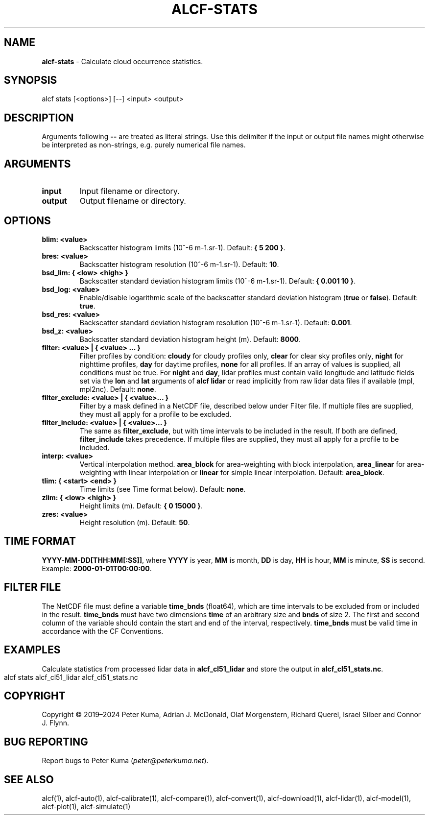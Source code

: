 .\" generated with Ronn-NG/v0.9.1
.\" http://github.com/apjanke/ronn-ng/tree/0.9.1
.TH "ALCF\-STATS" "1" "May 2024" ""
.SH "NAME"
\fBalcf\-stats\fR \- Calculate cloud occurrence statistics\.
.SH "SYNOPSIS"
.nf
alcf stats [<options>] [\-\-] <input> <output>
.fi
.SH "DESCRIPTION"
Arguments following \fB\-\-\fR are treated as literal strings\. Use this delimiter if the input or output file names might otherwise be interpreted as non\-strings, e\.g\. purely numerical file names\.
.SH "ARGUMENTS"
.TP
\fBinput\fR
Input filename or directory\.
.TP
\fBoutput\fR
Output filename or directory\.
.SH "OPTIONS"
.TP
\fBblim: <value>\fR
Backscatter histogram limits (10^\-6 m\-1\.sr\-1)\. Default: \fB{ 5 200 }\fR\.
.TP
\fBbres: <value>\fR
Backscatter histogram resolution (10^\-6 m\-1\.sr\-1)\. Default: \fB10\fR\.
.TP
\fBbsd_lim: { <low> <high> }\fR
Backscatter standard deviation histogram limits (10^\-6 m\-1\.sr\-1)\. Default: \fB{ 0\.001 10 }\fR\.
.TP
\fBbsd_log: <value>\fR
Enable/disable logarithmic scale of the backscatter standard deviation histogram (\fBtrue\fR or \fBfalse\fR)\. Default: \fBtrue\fR\.
.TP
\fBbsd_res: <value>\fR
Backscatter standard deviation histogram resolution (10^\-6 m\-1\.sr\-1)\. Default: \fB0\.001\fR\.
.TP
\fBbsd_z: <value>\fR
Backscatter standard deviation histogram height (m)\. Default: \fB8000\fR\.
.TP
\fBfilter: <value> | { <value> \|\.\|\.\|\. }\fR
Filter profiles by condition: \fBcloudy\fR for cloudy profiles only, \fBclear\fR for clear sky profiles only, \fBnight\fR for nighttime profiles, \fBday\fR for daytime profiles, \fBnone\fR for all profiles\. If an array of values is supplied, all conditions must be true\. For \fBnight\fR and \fBday\fR, lidar profiles must contain valid longitude and latitude fields set via the \fBlon\fR and \fBlat\fR arguments of \fBalcf lidar\fR or read implicitly from raw lidar data files if available (mpl, mpl2nc)\. Default: \fBnone\fR\.
.TP
\fBfilter_exclude: <value> | { <value>\|\.\|\.\|\. }\fR
Filter by a mask defined in a NetCDF file, described below under Filter file\. If multiple files are supplied, they must all apply for a profile to be excluded\.
.TP
\fBfilter_include: <value> | { <value>\|\.\|\.\|\. }\fR
The same as \fBfilter_exclude\fR, but with time intervals to be included in the result\. If both are defined, \fBfilter_include\fR takes precedence\. If multiple files are supplied, they must all apply for a profile to be included\.
.TP
\fBinterp: <value>\fR
Vertical interpolation method\. \fBarea_block\fR for area\-weighting with block interpolation, \fBarea_linear\fR for area\-weighting with linear interpolation or \fBlinear\fR for simple linear interpolation\. Default: \fBarea_block\fR\.
.TP
\fBtlim: { <start> <end> }\fR
Time limits (see Time format below)\. Default: \fBnone\fR\.
.TP
\fBzlim: { <low> <high> }\fR
Height limits (m)\. Default: \fB{ 0 15000 }\fR\.
.TP
\fBzres: <value>\fR
Height resolution (m)\. Default: \fB50\fR\.
.SH "TIME FORMAT"
\fBYYYY\-MM\-DD[THH:MM[:SS]]\fR, where \fBYYYY\fR is year, \fBMM\fR is month, \fBDD\fR is day, \fBHH\fR is hour, \fBMM\fR is minute, \fBSS\fR is second\. Example: \fB2000\-01\-01T00:00:00\fR\.
.SH "FILTER FILE"
The NetCDF file must define a variable \fBtime_bnds\fR (float64), which are time intervals to be excluded from or included in the result\. \fBtime_bnds\fR must have two dimensions \fBtime\fR of an arbitrary size and \fBbnds\fR of size 2\. The first and second column of the variable should contain the start and end of the interval, respectively\. \fBtime_bnds\fR must be valid time in accordance with the CF Conventions\.
.SH "EXAMPLES"
Calculate statistics from processed lidar data in \fBalcf_cl51_lidar\fR and store the output in \fBalcf_cl51_stats\.nc\fR\.
.IP "" 4
.nf
alcf stats alcf_cl51_lidar alcf_cl51_stats\.nc
.fi
.IP "" 0
.SH "COPYRIGHT"
Copyright \(co 2019–2024 Peter Kuma, Adrian J\. McDonald, Olaf Morgenstern, Richard Querel, Israel Silber and Connor J\. Flynn\.
.SH "BUG REPORTING"
Report bugs to Peter Kuma (\fIpeter@peterkuma\.net\fR)\.
.SH "SEE ALSO"
alcf(1), alcf\-auto(1), alcf\-calibrate(1), alcf\-compare(1), alcf\-convert(1), alcf\-download(1), alcf\-lidar(1), alcf\-model(1), alcf\-plot(1), alcf\-simulate(1)
